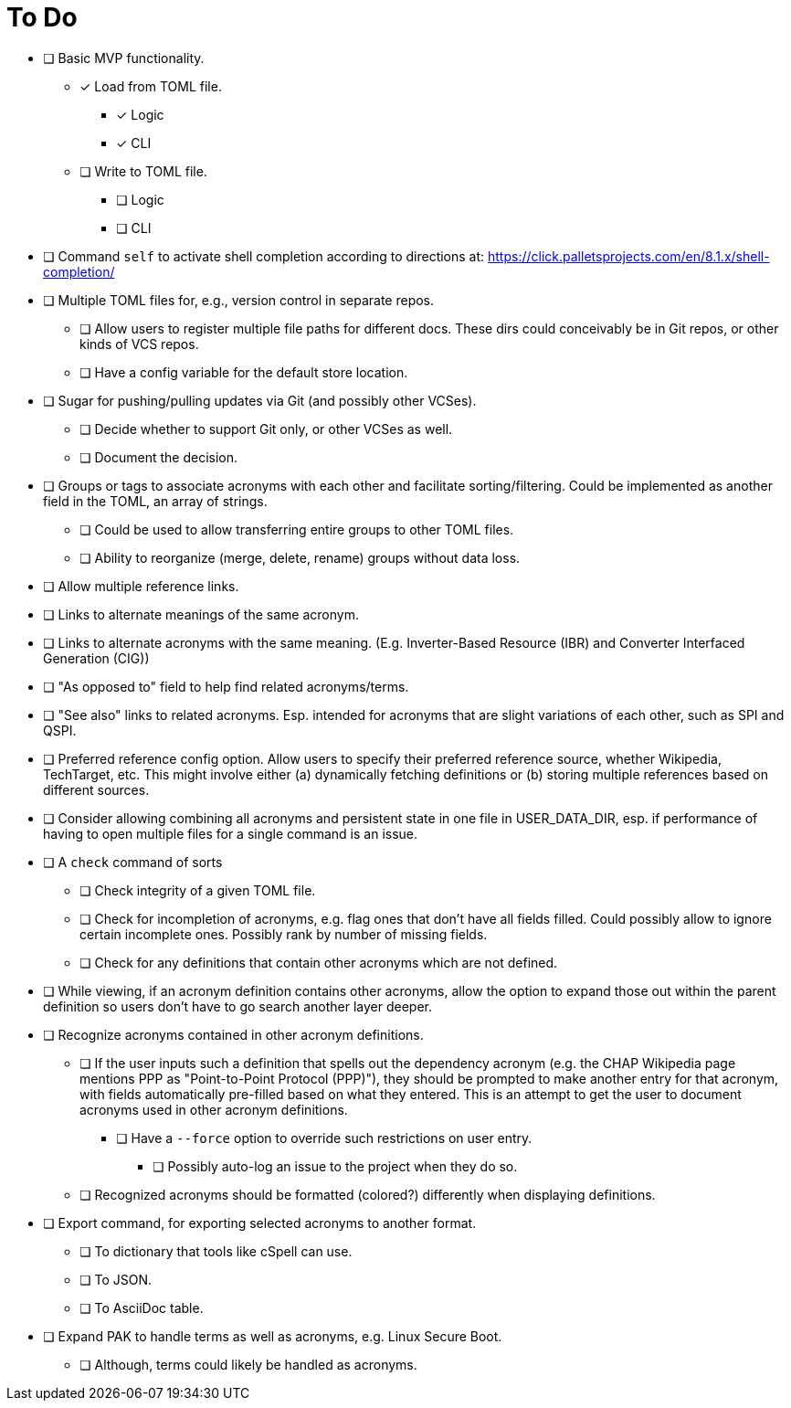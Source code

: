 = To Do

* [ ] Basic MVP functionality.
** [x] Load from TOML file.
*** [x] Logic
*** [x] CLI
** [ ] Write to TOML file.
*** [ ] Logic
*** [ ] CLI
* [ ] Command `self` to activate shell completion according to directions at: https://click.palletsprojects.com/en/8.1.x/shell-completion/
* [ ] Multiple TOML files for, e.g., version control in separate repos.
** [ ] Allow users to register multiple file paths for different docs. These dirs could conceivably be in Git repos, or other kinds of VCS repos.
** [ ] Have a config variable for the default store location.
* [ ] Sugar for pushing/pulling updates via Git (and possibly other VCSes).
** [ ] Decide whether to support Git only, or other VCSes as well.
** [ ] Document the decision.
* [ ] Groups or tags to associate acronyms with each other and facilitate sorting/filtering. Could be implemented as another field in the TOML, an array of strings.
** [ ] Could be used to allow transferring entire groups to other TOML files.
** [ ] Ability to reorganize (merge, delete, rename) groups without data loss.
* [ ] Allow multiple reference links.
* [ ] Links to alternate meanings of the same acronym.
* [ ] Links to alternate acronyms with the same meaning. (E.g. Inverter-Based Resource (IBR) and Converter Interfaced Generation (CIG))
* [ ] "As opposed to" field to help find related acronyms/terms.
// cspell:ignore QSPI
* [ ] "See also" links to related acronyms. Esp. intended for acronyms that are slight variations of each other, such as SPI and QSPI.
* [ ] Preferred reference config option. Allow users to specify their preferred reference source, whether Wikipedia, TechTarget, etc. This might involve either (a) dynamically fetching definitions or (b) storing multiple references based on different sources.
* [ ] Consider allowing combining all acronyms and persistent state in one file in USER_DATA_DIR, esp. if performance of having to open multiple files for a single command is an issue.
* [ ] A `check` command of sorts
** [ ] Check integrity of a given TOML file.
** [ ] Check for incompletion of acronyms, e.g. flag ones that don't have all fields filled. Could possibly allow to ignore certain incomplete ones. Possibly rank by number of missing fields.
** [ ] Check for any definitions that contain other acronyms which are not defined.
* [ ] While viewing, if an acronym definition contains other acronyms, allow the option to expand those out within the parent definition so users don't have to go search another layer deeper.
* [ ] Recognize acronyms contained in other acronym definitions.
** [ ] If the user inputs such a definition that spells out the dependency acronym (e.g. the CHAP Wikipedia page mentions PPP as "Point-to-Point Protocol (PPP)"), they should be prompted to make another entry for that acronym, with fields automatically pre-filled based on what they entered. This is an attempt to get the user to document acronyms used in other acronym definitions.
*** [ ] Have a `--force` option to override such restrictions on user entry.
**** [ ] Possibly auto-log an issue to the project when they do so.
** [ ] Recognized acronyms should be formatted (colored?) differently when displaying definitions.
* [ ] Export command, for exporting selected acronyms to another format.
** [ ] To dictionary that tools like cSpell can use.
** [ ] To JSON.
** [ ] To AsciiDoc table.
* [ ] Expand PAK to handle terms as well as acronyms, e.g. Linux Secure Boot.
** [ ] Although, terms could likely be handled as acronyms.
